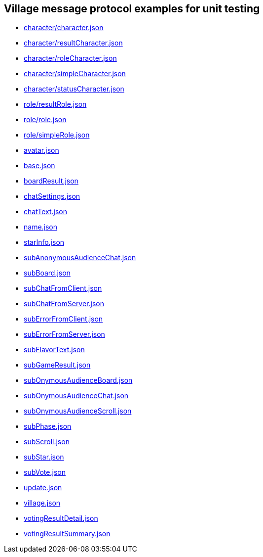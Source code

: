 == Village message protocol examples for unit testing
:awestruct-layout: base
:showtitle:
:prev_section: defining-frontmatter
:next_section: creating-pages
:homepage: https://werewolf.world

* https://werewolf.world/village/unitTest/0.3/character/character.json[character/character.json]
* https://werewolf.world/village/unitTest/0.3/character/resultCharacter.json[character/resultCharacter.json]
* https://werewolf.world/village/unitTest/0.3/character/roleCharacter.json[character/roleCharacter.json]
* https://werewolf.world/village/unitTest/0.3/character/simpleCharacter.json[character/simpleCharacter.json]
* https://werewolf.world/village/unitTest/0.3/character/statusCharacter.json[character/statusCharacter.json]
* https://werewolf.world/village/unitTest/0.3/role/resultRole.json[role/resultRole.json]
* https://werewolf.world/village/unitTest/0.3/role/role.json[role/role.json]
* https://werewolf.world/village/unitTest/0.3/role/simpleRole.json[role/simpleRole.json]
* https://werewolf.world/village/unitTest/0.3/avatar.json[avatar.json]
* https://werewolf.world/village/unitTest/0.3/base.json[base.json]
* https://werewolf.world/village/unitTest/0.3/boardResult.json[boardResult.json]
* https://werewolf.world/village/unitTest/0.3/chatSettings.json[chatSettings.json]
* https://werewolf.world/village/unitTest/0.3/chatText.json[chatText.json]
* https://werewolf.world/village/unitTest/0.3/name.json[name.json]
* https://werewolf.world/village/unitTest/0.3/starInfo.json[starInfo.json]
* https://werewolf.world/village/unitTest/0.3/subAnonymousAudienceChat.json[subAnonymousAudienceChat.json]
* https://werewolf.world/village/unitTest/0.3/subBoard.json[subBoard.json]
* https://werewolf.world/village/unitTest/0.3/subChatFromClient.json[subChatFromClient.json]
* https://werewolf.world/village/unitTest/0.3/subChatFromServer.json[subChatFromServer.json]
* https://werewolf.world/village/unitTest/0.3/subErrorFromClient.json[subErrorFromClient.json]
* https://werewolf.world/village/unitTest/0.3/subErrorFromServer.json[subErrorFromServer.json]
* https://werewolf.world/village/unitTest/0.3/subFlavorText.json[subFlavorText.json]
* https://werewolf.world/village/unitTest/0.3/subGameResult.json[subGameResult.json]
* https://werewolf.world/village/unitTest/0.3/subOnymousAudienceBoard.json[subOnymousAudienceBoard.json]
* https://werewolf.world/village/unitTest/0.3/subOnymousAudienceChat.json[subOnymousAudienceChat.json]
* https://werewolf.world/village/unitTest/0.3/subOnymousAudienceScroll.json[subOnymousAudienceScroll.json]
* https://werewolf.world/village/unitTest/0.3/subPhase.json[subPhase.json]
* https://werewolf.world/village/unitTest/0.3/subScroll.json[subScroll.json]
* https://werewolf.world/village/unitTest/0.3/subStar.json[subStar.json]
* https://werewolf.world/village/unitTest/0.3/subVote.json[subVote.json]
* https://werewolf.world/village/unitTest/0.3/update.json[update.json]
* https://werewolf.world/village/unitTest/0.3/village.json[village.json]
* https://werewolf.world/village/unitTest/0.3/votingResultDetail.json[votingResultDetail.json]
* https://werewolf.world/village/unitTest/0.3/votingResultSummary.json[votingResultSummary.json]